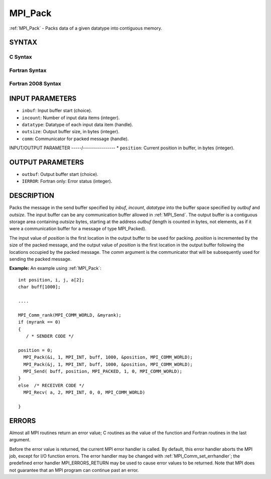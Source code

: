 .. _mpi_pack:


MPI_Pack
========

.. include_body

:ref:`MPI_Pack` - Packs data of a given datatype into contiguous memory.


SYNTAX
------


C Syntax
^^^^^^^^

.. code-block:: c
   :linenos:

   #include <mpi.h>
   int MPI_Pack(const void *inbuf, int incount, MPI_Datatype datatype,
   	void *outbuf, int outsize, int *position, MPI_Comm comm)


Fortran Syntax
^^^^^^^^^^^^^^

.. code-block:: fortran
   :linenos:

   USE MPI
   ! or the older form: INCLUDE 'mpif.h'
   MPI_PACK(INBUF, INCOUNT, DATATYPE, OUTBUF,OUTSIZE, POSITION,
   		COMM, IERROR)
   	<type>	INBUF(*), OUTBUF(*)
   	INTEGER	INCOUNT, DATATYPE, OUTSIZE, POSITION, COMM, IERROR


Fortran 2008 Syntax
^^^^^^^^^^^^^^^^^^^

.. code-block:: fortran
   :linenos:

   USE mpi_f08
   MPI_Pack(inbuf, incount, datatype, outbuf, outsize, position, comm, ierror)
   	TYPE(*), DIMENSION(..), INTENT(IN) :: inbuf
   	TYPE(*), DIMENSION(..) :: outbuf
   	INTEGER, INTENT(IN) :: incount, outsize
   	TYPE(MPI_Datatype), INTENT(IN) :: datatype
   	INTEGER, INTENT(INOUT) :: position
   	TYPE(MPI_Comm), INTENT(IN) :: comm
   	INTEGER, OPTIONAL, INTENT(OUT) :: ierror


INPUT PARAMETERS
----------------
* ``inbuf``: Input buffer start (choice).
* ``incount``: Number of input data items (integer).
* ``datatype``: Datatype of each input data item (handle).
* ``outsize``: Output buffer size, in bytes (integer).
* ``comm``: Communicator for packed message (handle).

INPUT/OUTPUT PARAMETER
-----/----------------
* ``position``: Current position in buffer, in bytes (integer).

OUTPUT PARAMETERS
-----------------
* ``outbuf``: Output buffer start (choice).
* ``IERROR``: Fortran only: Error status (integer).

DESCRIPTION
-----------

Packs the message in the send buffer specified by *inbuf*, *incount*,
*datatype* into the buffer space specified by *outbuf* and *outsize*.
The input buffer can be any communication buffer allowed in :ref:`MPI_Send`.
The output buffer is a contiguous storage area containing *outsize*
bytes, starting at the address *outbuf* (length is counted in bytes, not
elements, as if it were a communication buffer for a message of type
MPI_Packed).

The input value of *position* is the first location in the output buffer
to be used for packing. *position* is incremented by the size of the
packed message, and the output value of *position* is the first location
in the output buffer following the locations occupied by the packed
message. The *comm* argument is the communicator that will be
subsequently used for sending the packed message.

**Example:** An example using :ref:`MPI_Pack`:

::

       int position, i, j, a[2];
       char buff[1000];

       ....

       MPI_Comm_rank(MPI_COMM_WORLD, &myrank);
       if (myrank == 0)
       {
          / * SENDER CODE */

       position = 0;
         MPI_Pack(&i, 1, MPI_INT, buff, 1000, &position, MPI_COMM_WORLD);
         MPI_Pack(&j, 1, MPI_INT, buff, 1000, &position, MPI_COMM_WORLD);
         MPI_Send( buff, position, MPI_PACKED, 1, 0, MPI_COMM_WORLD);
       }
       else  /* RECEIVER CODE */
         MPI_Recv( a, 2, MPI_INT, 0, 0, MPI_COMM_WORLD)

       }


ERRORS
------

Almost all MPI routines return an error value; C routines as the value
of the function and Fortran routines in the last argument.

Before the error value is returned, the current MPI error handler is
called. By default, this error handler aborts the MPI job, except for
I/O function errors. The error handler may be changed with
:ref:`MPI_Comm_set_errhandler`; the predefined error handler MPI_ERRORS_RETURN
may be used to cause error values to be returned. Note that MPI does not
guarantee that an MPI program can continue past an error.


.. seealso:: 
   | :ref:`MPI_Unpack`
   | :ref:`MPI_Pack_size`
